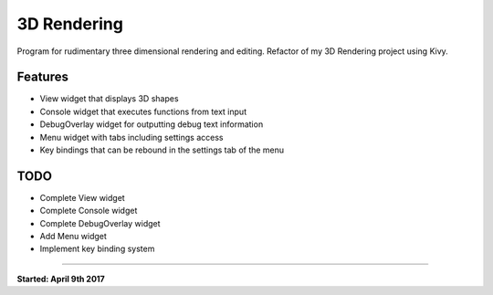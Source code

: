3D Rendering
============

Program for rudimentary three dimensional rendering and editing.
Refactor of my 3D Rendering project using Kivy.

Features
--------
- View widget that displays 3D shapes
- Console widget that executes functions from text input
- DebugOverlay widget for outputting debug text information
- Menu widget with tabs including settings access
- Key bindings that can be rebound in the settings tab of the menu

TODO
----
- Complete View widget
- Complete Console widget
- Complete DebugOverlay widget
- Add Menu widget
- Implement key binding system

----

**Started: April 9th 2017**
